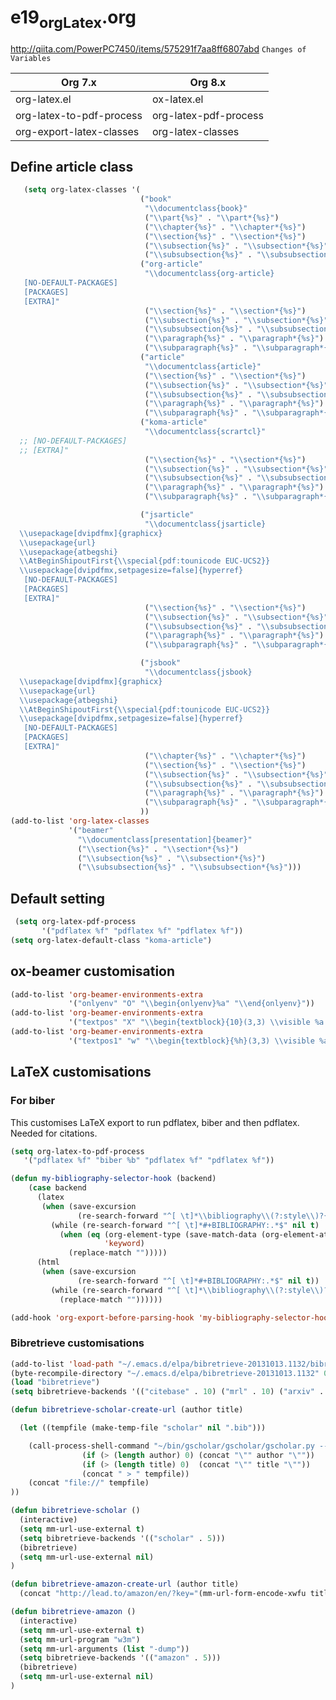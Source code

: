 * e19_org_Latex.org
http://qiita.com/PowerPC7450/items/575291f7aa8ff6807abd
=Changes of Variables=
| Org 7.x                  | Org 8.x               |
|--------------------------+-----------------------|
| org-latex.el             | ox-latex.el           |
| org-latex-to-pdf-process | org-latex-pdf-process |
| org-export-latex-classes | org-latex-classes     |

** Define article class
#+BEGIN_SRC emacs-lisp
     (setq org-latex-classes '(
                               ("book"
                                "\\documentclass{book}"
                                ("\\part{%s}" . "\\part*{%s}")
                                ("\\chapter{%s}" . "\\chapter*{%s}")
                                ("\\section{%s}" . "\\section*{%s}")
                                ("\\subsection{%s}" . "\\subsection*{%s}")
                                ("\\subsubsection{%s}" . "\\subsubsection*{%s}"))
                               ("org-article"
                                "\\documentclass{org-article}
     [NO-DEFAULT-PACKAGES]
     [PACKAGES]
     [EXTRA]"
                                ("\\section{%s}" . "\\section*{%s}")
                                ("\\subsection{%s}" . "\\subsection*{%s}")
                                ("\\subsubsection{%s}" . "\\subsubsection*{%s}")
                                ("\\paragraph{%s}" . "\\paragraph*{%s}")
                                ("\\subparagraph{%s}" . "\\subparagraph*{%s}"))
                               ("article"
                                "\\documentclass{article}"
                                ("\\section{%s}" . "\\section*{%s}")
                                ("\\subsection{%s}" . "\\subsection*{%s}")
                                ("\\subsubsection{%s}" . "\\subsubsection*{%s}")
                                ("\\paragraph{%s}" . "\\paragraph*{%s}")
                                ("\\subparagraph{%s}" . "\\subparagraph*{%s}"))
                               ("koma-article"
                                "\\documentclass{scrartcl}"
    ;; [NO-DEFAULT-PACKAGES]
    ;; [EXTRA]"
                                ("\\section{%s}" . "\\section*{%s}")
                                ("\\subsection{%s}" . "\\subsection*{%s}")
                                ("\\subsubsection{%s}" . "\\subsubsection*{%s}")
                                ("\\paragraph{%s}" . "\\paragraph*{%s}")
                                ("\\subparagraph{%s}" . "\\subparagraph*{%s}"))
                              
                               ("jsarticle"
                                "\\documentclass{jsarticle}
    \\usepackage[dvipdfmx]{graphicx}
    \\usepackage{url}
    \\usepackage{atbegshi}
    \\AtBeginShipoutFirst{\\special{pdf:tounicode EUC-UCS2}}
    \\usepackage[dvipdfmx,setpagesize=false]{hyperref}
     [NO-DEFAULT-PACKAGES]
     [PACKAGES]
     [EXTRA]"
                                ("\\section{%s}" . "\\section*{%s}")
                                ("\\subsection{%s}" . "\\subsection*{%s}")
                                ("\\subsubsection{%s}" . "\\subsubsection*{%s}")
                                ("\\paragraph{%s}" . "\\paragraph*{%s}")
                                ("\\subparagraph{%s}" . "\\subparagraph*{%s}"))
                               
                               ("jsbook"
                                "\\documentclass{jsbook}
    \\usepackage[dvipdfmx]{graphicx}
    \\usepackage{url}
    \\usepackage{atbegshi}
    \\AtBeginShipoutFirst{\\special{pdf:tounicode EUC-UCS2}}
    \\usepackage[dvipdfmx,setpagesize=false]{hyperref}
     [NO-DEFAULT-PACKAGES]
     [PACKAGES]
     [EXTRA]"
                                ("\\chapter{%s}" . "\\chapter*{%s}")
                                ("\\section{%s}" . "\\section*{%s}")
                                ("\\subsection{%s}" . "\\subsection*{%s}")
                                ("\\subsubsection{%s}" . "\\subsubsection*{%(setq  )}")
                                ("\\paragraph{%s}" . "\\paragraph*{%s}")
                                ("\\subparagraph{%s}" . "\\subparagraph*{%s}"))
                               ))
  (add-to-list 'org-latex-classes
               '("beamer"
                 "\\documentclass[presentation]{beamer}"
                 ("\\section{%s}" . "\\section*{%s}")
                 ("\\subsection{%s}" . "\\subsection*{%s}")
                 ("\\subsubsection{%s}" . "\\subsubsection*{%s}")))
#+END_SRC

** Default setting
#+BEGIN_SRC emacs-lisp
 (setq org-latex-pdf-process
       '("pdflatex %f" "pdflatex %f" "pdflatex %f"))
(setq org-latex-default-class "koma-article")
#+END_SRC
** ox-beamer customisation

#+begin_src emacs-lisp
(add-to-list 'org-beamer-environments-extra
             '("onlyenv" "O" "\\begin{onlyenv}%a" "\\end{onlyenv}"))
(add-to-list 'org-beamer-environments-extra
             '("textpos" "X" "\\begin{textblock}{10}(3,3) \\visible %a {" "} \\end{textblock}"))
(add-to-list 'org-beamer-environments-extra
             '("textpos1" "w" "\\begin{textblock}{%h}(3,3) \\visible %a {" "} \\end{textblock}"))
#+end_src
** LaTeX customisations
*** For biber

This customises LaTeX export to run pdflatex, biber and then pdflatex. Needed for citations.

#+begin_src emacs-lisp
(setq org-latex-to-pdf-process 
   '("pdflatex %f" "biber %b" "pdflatex %f" "pdflatex %f"))
#+end_src


#+begin_src emacs-lisp
(defun my-bibliography-selector-hook (backend)
    (case backend
      (latex
       (when (save-excursion
               (re-search-forward "^[ \t]*\\bibliography\\(?:style\\)?{" nil t))
         (while (re-search-forward "^[ \t]*#+BIBLIOGRAPHY:.*$" nil t)
           (when (eq (org-element-type (save-match-data (org-element-at-point)))
                     'keyword)
             (replace-match "")))))
      (html
       (when (save-excursion
               (re-search-forward "^[ \t]*#+BIBLIOGRAPHY:.*$" nil t))
         (while (re-search-forward "^[ \t]*\\bibliography\\(?:style\\)?{.*$" nil t)
           (replace-match ""))))))

(add-hook 'org-export-before-parsing-hook 'my-bibliography-selector-hook)
#+end_src



*** Bibretrieve customisations

#+begin_src emacs-lisp
(add-to-list 'load-path "~/.emacs.d/elpa/bibretrieve-20131013.1132/bibretrieve")
(byte-recompile-directory "~/.emacs.d/elpa/bibretrieve-20131013.1132" 0)
(load "bibretrieve")
(setq bibretrieve-backends '(("citebase" . 10) ("mrl" . 10) ("arxiv" . 5) ("zbm" . 5)))

(defun bibretrieve-scholar-create-url (author title)

  (let ((tempfile (make-temp-file "scholar" nil ".bib")))

    (call-process-shell-command "~/bin/gscholar/gscholar/gscholar.py --all" nil nil nil 
                (if (> (length author) 0) (concat "\"" author "\""))
                (if (> (length title) 0)  (concat "\"" title "\""))
                (concat " > " tempfile))
    (concat "file://" tempfile)
))

(defun bibretrieve-scholar ()
  (interactive)
  (setq mm-url-use-external t)
  (setq bibretrieve-backends '(("scholar" . 5)))
  (bibretrieve)
  (setq mm-url-use-external nil)
)

(defun bibretrieve-amazon-create-url (author title)
  (concat "http://lead.to/amazon/en/?key="(mm-url-form-encode-xwfu title) "&si=ble&op=bt&bn=&so=sa&ht=us"))

(defun bibretrieve-amazon ()
  (interactive)
  (setq mm-url-use-external t)
  (setq mm-url-program "w3m")
  (setq mm-url-arguments (list "-dump"))
  (setq bibretrieve-backends '(("amazon" . 5)))
  (bibretrieve)
  (setq mm-url-use-external nil)
)
#+end_src


